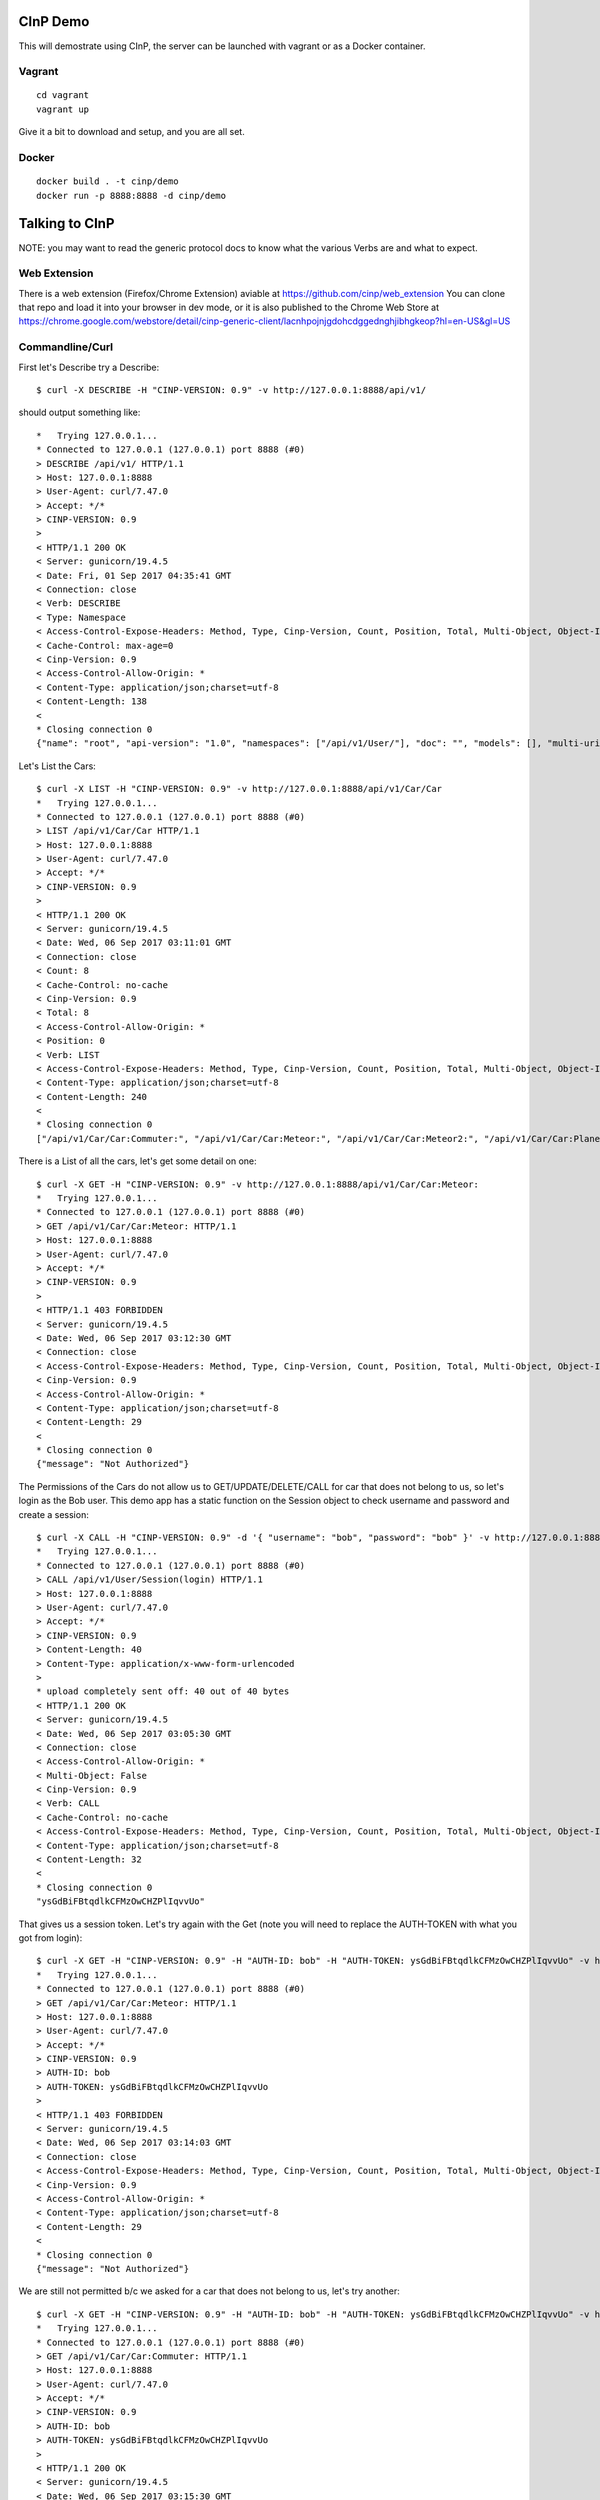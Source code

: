 CInP Demo
=========

This will demostrate using CInP, the server can be launched with vagrant or
as a Docker container.

Vagrant
-------

::

  cd vagrant
  vagrant up

Give it a bit to download and setup, and you are all set.

Docker
------

::

  docker build . -t cinp/demo
  docker run -p 8888:8888 -d cinp/demo


Talking to CInP
===============

NOTE: you may want to read the generic protocol docs to know what the various
Verbs are and what to expect.

Web Extension
-------------

There is a web extension (Firefox/Chrome Extension) aviable at https://github.com/cinp/web_extension
You can clone that repo and load it into your browser in dev mode, or it is also
published to the Chrome Web Store at https://chrome.google.com/webstore/detail/cinp-generic-client/lacnhpojnjgdohcdggednghjibhgkeop?hl=en-US&gl=US

Commandline/Curl
----------------

First let's Describe try a Describe::

  $ curl -X DESCRIBE -H "CINP-VERSION: 0.9" -v http://127.0.0.1:8888/api/v1/

should output something like::

  *   Trying 127.0.0.1...
  * Connected to 127.0.0.1 (127.0.0.1) port 8888 (#0)
  > DESCRIBE /api/v1/ HTTP/1.1
  > Host: 127.0.0.1:8888
  > User-Agent: curl/7.47.0
  > Accept: */*
  > CINP-VERSION: 0.9
  >
  < HTTP/1.1 200 OK
  < Server: gunicorn/19.4.5
  < Date: Fri, 01 Sep 2017 04:35:41 GMT
  < Connection: close
  < Verb: DESCRIBE
  < Type: Namespace
  < Access-Control-Expose-Headers: Method, Type, Cinp-Version, Count, Position, Total, Multi-Object, Object-Id
  < Cache-Control: max-age=0
  < Cinp-Version: 0.9
  < Access-Control-Allow-Origin: *
  < Content-Type: application/json;charset=utf-8
  < Content-Length: 138
  <
  * Closing connection 0
  {"name": "root", "api-version": "1.0", "namespaces": ["/api/v1/User/"], "doc": "", "models": [], "multi-uri-max": 100, "path": "/api/v1/"}

Let's List the Cars::

  $ curl -X LIST -H "CINP-VERSION: 0.9" -v http://127.0.0.1:8888/api/v1/Car/Car
  *   Trying 127.0.0.1...
  * Connected to 127.0.0.1 (127.0.0.1) port 8888 (#0)
  > LIST /api/v1/Car/Car HTTP/1.1
  > Host: 127.0.0.1:8888
  > User-Agent: curl/7.47.0
  > Accept: */*
  > CINP-VERSION: 0.9
  >
  < HTTP/1.1 200 OK
  < Server: gunicorn/19.4.5
  < Date: Wed, 06 Sep 2017 03:11:01 GMT
  < Connection: close
  < Count: 8
  < Cache-Control: no-cache
  < Cinp-Version: 0.9
  < Total: 8
  < Access-Control-Allow-Origin: *
  < Position: 0
  < Verb: LIST
  < Access-Control-Expose-Headers: Method, Type, Cinp-Version, Count, Position, Total, Multi-Object, Object-Id
  < Content-Type: application/json;charset=utf-8
  < Content-Length: 240
  <
  * Closing connection 0
  ["/api/v1/Car/Car:Commuter:", "/api/v1/Car/Car:Meteor:", "/api/v1/Car/Car:Meteor2:", "/api/v1/Car/Car:Planet_Hopper:", "/api/v1/Car/Car:Red_Beast:", "/api/v1/Car/Car:Smasher:", "/api/v1/Car/Car:Star_Chaser:", "/api/v1/Car/Car:Star_Hopper:"]

There is a List of all the cars, let's get some detail on one::

  $ curl -X GET -H "CINP-VERSION: 0.9" -v http://127.0.0.1:8888/api/v1/Car/Car:Meteor:
  *   Trying 127.0.0.1...
  * Connected to 127.0.0.1 (127.0.0.1) port 8888 (#0)
  > GET /api/v1/Car/Car:Meteor: HTTP/1.1
  > Host: 127.0.0.1:8888
  > User-Agent: curl/7.47.0
  > Accept: */*
  > CINP-VERSION: 0.9
  >
  < HTTP/1.1 403 FORBIDDEN
  < Server: gunicorn/19.4.5
  < Date: Wed, 06 Sep 2017 03:12:30 GMT
  < Connection: close
  < Access-Control-Expose-Headers: Method, Type, Cinp-Version, Count, Position, Total, Multi-Object, Object-Id
  < Cinp-Version: 0.9
  < Access-Control-Allow-Origin: *
  < Content-Type: application/json;charset=utf-8
  < Content-Length: 29
  <
  * Closing connection 0
  {"message": "Not Authorized"}

The Permissions of the Cars do not allow us to GET/UPDATE/DELETE/CALL for car
that does not belong to us, so let's login as the Bob user.  This demo app has
a static function on the Session object to check username and password and create
a session::

  $ curl -X CALL -H "CINP-VERSION: 0.9" -d '{ "username": "bob", "password": "bob" }' -v http://127.0.0.1:8888/api/v1/User/Session\(login\)
  *   Trying 127.0.0.1...
  * Connected to 127.0.0.1 (127.0.0.1) port 8888 (#0)
  > CALL /api/v1/User/Session(login) HTTP/1.1
  > Host: 127.0.0.1:8888
  > User-Agent: curl/7.47.0
  > Accept: */*
  > CINP-VERSION: 0.9
  > Content-Length: 40
  > Content-Type: application/x-www-form-urlencoded
  >
  * upload completely sent off: 40 out of 40 bytes
  < HTTP/1.1 200 OK
  < Server: gunicorn/19.4.5
  < Date: Wed, 06 Sep 2017 03:05:30 GMT
  < Connection: close
  < Access-Control-Allow-Origin: *
  < Multi-Object: False
  < Cinp-Version: 0.9
  < Verb: CALL
  < Cache-Control: no-cache
  < Access-Control-Expose-Headers: Method, Type, Cinp-Version, Count, Position, Total, Multi-Object, Object-Id
  < Content-Type: application/json;charset=utf-8
  < Content-Length: 32
  <
  * Closing connection 0
  "ysGdBiFBtqdlkCFMzOwCHZPlIqvvUo"

That gives us a session token.  Let's try again with the Get (note you will
need to replace the AUTH-TOKEN with what you got from login)::

  $ curl -X GET -H "CINP-VERSION: 0.9" -H "AUTH-ID: bob" -H "AUTH-TOKEN: ysGdBiFBtqdlkCFMzOwCHZPlIqvvUo" -v http://127.0.0.1:8888/api/v1/Car/Car:Meteor:
  *   Trying 127.0.0.1...
  * Connected to 127.0.0.1 (127.0.0.1) port 8888 (#0)
  > GET /api/v1/Car/Car:Meteor: HTTP/1.1
  > Host: 127.0.0.1:8888
  > User-Agent: curl/7.47.0
  > Accept: */*
  > CINP-VERSION: 0.9
  > AUTH-ID: bob
  > AUTH-TOKEN: ysGdBiFBtqdlkCFMzOwCHZPlIqvvUo
  >
  < HTTP/1.1 403 FORBIDDEN
  < Server: gunicorn/19.4.5
  < Date: Wed, 06 Sep 2017 03:14:03 GMT
  < Connection: close
  < Access-Control-Expose-Headers: Method, Type, Cinp-Version, Count, Position, Total, Multi-Object, Object-Id
  < Cinp-Version: 0.9
  < Access-Control-Allow-Origin: *
  < Content-Type: application/json;charset=utf-8
  < Content-Length: 29
  <
  * Closing connection 0
  {"message": "Not Authorized"}

We are still not permitted b/c we asked for a car that does not belong to us, let's
try another::

  $ curl -X GET -H "CINP-VERSION: 0.9" -H "AUTH-ID: bob" -H "AUTH-TOKEN: ysGdBiFBtqdlkCFMzOwCHZPlIqvvUo" -v http://127.0.0.1:8888/api/v1/Car/Car:Commuter:
  *   Trying 127.0.0.1...
  * Connected to 127.0.0.1 (127.0.0.1) port 8888 (#0)
  > GET /api/v1/Car/Car:Commuter: HTTP/1.1
  > Host: 127.0.0.1:8888
  > User-Agent: curl/7.47.0
  > Accept: */*
  > CINP-VERSION: 0.9
  > AUTH-ID: bob
  > AUTH-TOKEN: ysGdBiFBtqdlkCFMzOwCHZPlIqvvUo
  >
  < HTTP/1.1 200 OK
  < Server: gunicorn/19.4.5
  < Date: Wed, 06 Sep 2017 03:15:30 GMT
  < Connection: close
  < Verb: GET
  < Multi-Object: False
  < Cinp-Version: 0.9
  < Access-Control-Expose-Headers: Method, Type, Cinp-Version, Count, Position, Total, Multi-Object, Object-Id
  < Access-Control-Allow-Origin: *
  < Cache-Control: no-cache
  < Content-Type: application/json;charset=utf-8
  < Content-Length: 197
  <
  * Closing connection 0
  {"name": "Commuter", "model": "/api/v1/Car/Model:4:", "cost": 500.0, "created": "2017-09-06T00:46:25.654209+00:00", "updated": "2017-09-06T00:46:25.654185+00:00", "owner": "/api/v1/User/User:bob:"}

Now we can see the car, let's sell it to Sally.  We do that by calling the sell
action on that car::

  $ curl -X CALL -H "CINP-VERSION: 0.9" -H "AUTH-ID: bob" -H "AUTH-TOKEN: ysGdBiFBtqdlkCFMzOwCHZPlIqvvUo" -d '{ "to": "/api/v1/User/User:sally:" }' -v http://127.0.0.1:8888/api/v1/Car/Car:Commuter:\(sell\)
  > CALL /api/v1/Car/Car:Commuter:(sell) HTTP/1.1
  > Host: 127.0.0.1:8888
  > User-Agent: curl/7.47.0
  > Accept: */*
  > CINP-VERSION: 0.9
  > AUTH-ID: bob
  > AUTH-TOKEN: ysGdBiFBtqdlkCFMzOwCHZPlIqvvUo
  > Content-Length: 36
  > Content-Type: application/x-www-form-urlencoded
  >
  * upload completely sent off: 36 out of 36 bytes
  < HTTP/1.1 200 OK
  < Server: gunicorn/19.4.5
  < Date: Wed, 06 Sep 2017 03:18:04 GMT
  < Connection: close
  < Verb: CALL
  < Multi-Object: False
  < Cinp-Version: 0.9
  < Access-Control-Expose-Headers: Method, Type, Cinp-Version, Count, Position, Total, Multi-Object, Object-Id
  < Access-Control-Allow-Origin: *
  < Cache-Control: no-cache
  < Content-Type: application/json;charset=utf-8
  < Content-Length: 0
  <
  * Closing connection 0

Now we can try getting the car's detail::

  $ curl -X GET -H "CINP-VERSION: 0.9" -H "AUTH-ID: bob" -H "AUTH-TOKEN: ysGdBiFBtqdlkCFMzOwCHZPlIqvvUo" -v http://127.0.0.1:8888/api/v1/Car/Car:Commuter:
  *   Trying 127.0.0.1...
  * Connected to 127.0.0.1 (127.0.0.1) port 8888 (#0)
  > GET /api/v1/Car/Car:Commuter: HTTP/1.1
  > Host: 127.0.0.1:8888
  > User-Agent: curl/7.47.0
  > Accept: */*
  > CINP-VERSION: 0.9
  > AUTH-ID: bob
  > AUTH-TOKEN: ysGdBiFBtqdlkCFMzOwCHZPlIqvvUo
  >
  < HTTP/1.1 403 FORBIDDEN
  < Server: gunicorn/19.4.5
  < Date: Wed, 06 Sep 2017 03:19:54 GMT
  < Connection: close
  < Access-Control-Expose-Headers: Method, Type, Cinp-Version, Count, Position, Total, Multi-Object, Object-Id
  < Cinp-Version: 0.9
  < Access-Control-Allow-Origin: *
  < Content-Type: application/json;charset=utf-8
  < Content-Length: 29
  <
  * Closing connection 0
  {"message": "Not Authorized"}

sure enough we don't own the car anymore, so we can't see it.


Python
------

First install the CInP python library

::

  pip3 install cinp

Now launch your python3 interpreture of choice, and let's try a few things out::

  In [1]: from cinp.client import CInP

  In [2]: conn = CInP( 'http://127.0.0.1', '/api/v1/', 8888 )

Now that we are connected, First let's Describe try a Describe::

  In [3]: conn.describe( '/api/v1/' )
  Out[3]:
  {'multi-uri-max': 100,
   'doc': '',
   'models': [],
   'namespaces': ['/api/v1/User/', '/api/v1/Car/'],
   'name': 'root',
   'path': '/api/v1/',
   'api-version': '1.0'}

Let's List the Cars::

   In [4]: conn.list( '/api/v1/Car/Car' )
   Out[4]:
   (['/api/v1/Car/Car:Commuter:',
     '/api/v1/Car/Car:Meteor:',
     '/api/v1/Car/Car:Meteor2:',
     '/api/v1/Car/Car:Planet_Hopper:',
     '/api/v1/Car/Car:Red_Beast:',
     '/api/v1/Car/Car:Smasher:',
     '/api/v1/Car/Car:Star_Chaser:',
     '/api/v1/Car/Car:Star_Hopper:'],
    {'total': 8, 'count': 8, 'position': 0})

There is a List of all the cars, let's get some detail on one::

  In [5]: conn.get( '/api/v1/Car/Car:Meteor:' )
  WARNING:root:cinp: Not Authorized
  ---------------------------------------------------------------------------
  NotAuthorized                             Traceback (most recent call last)
  <stack trace>

The Permissions of the Cars do not allow us to GET/UPDATE/DELETE/CALL for car
that does not belong to us, so let's login as the Bob user.  This demo app has
a static function on the Session object to check username and password and create
a session::

  In [6]: conn.call( '/api/v1/User/Session(login)', { 'username': 'bob', 'password': 'bob'} )
  Out[6]: 'NQduEzUEbRwnRyvpfWMZwsUnwTGJwe'

That gives us a session token.  Now we tell the CInP to remember the auth creds, and
try again with the Get (note you will need to replace the AUTH-TOKEN with what you
got from login)::

  In [7]: conn.setAuth( 'bob', 'NQduEzUEbRwnRyvpfWMZwsUnwTGJwe' )

  In [8]: conn.get( '/api/v1/Car/Car:Meteor:' )
  WARNING:root:cinp: Not Authorized
  ---------------------------------------------------------------------------
  NotAuthorized                             Traceback (most recent call last)
  <stack trace>

We are still not permitted b/c we asked for a car that does not belong to us, let's
try another::

  In [9]: conn.get( '/api/v1/Car/Car:Commuter:' )
  Out[9]:
  {'cost': 500.0,
   'updated': '2017-09-06T03:42:51.389253+00:00',
   'created': '2017-09-06T03:42:51.389282+00:00',
   'name': 'Commuter',
   'model': '/api/v1/Car/Model:4:',
   'owner': '/api/v1/User/User:bob:'}

Now we can see the car, let's sell it to Sally.  We do that by calling the sell
action on that car::

  In [10]: conn.call( '/api/v1/Car/Car:Commuter:(sell)', { 'to': '/api/v1/User/User:sally:' } )

Now we can try getting the car's detail::

  In [11]: conn.get( '/api/v1/Car/Car:Commuter:' )
  WARNING:root:cinp: Not Authorized
  ---------------------------------------------------------------------------
  NotAuthorized                             Traceback (most recent call last)
  <stack trace>

sure enough we don't own the car anymore, so we can't see it.
